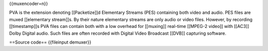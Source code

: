{{muxencoder=n}}

PVA is the extension denoting [[Packetize]]d Elementary Streams (PES)
containing both video and audio. PES files are muxed [[elementary
stream]]s. By their nature elementary streams are only audio or video
files. However, by recording [[timestamp]]s PVA files can contain both
with a low overhead for [[muxing]] real-time [[MPEG-2 video]] with
[[AC3]] Dolby Digital audio. Such files are often recorded with Digital
Video Broadcast [[DVB]] capturing software.

==Source code== {{fileinput demuxer}}

